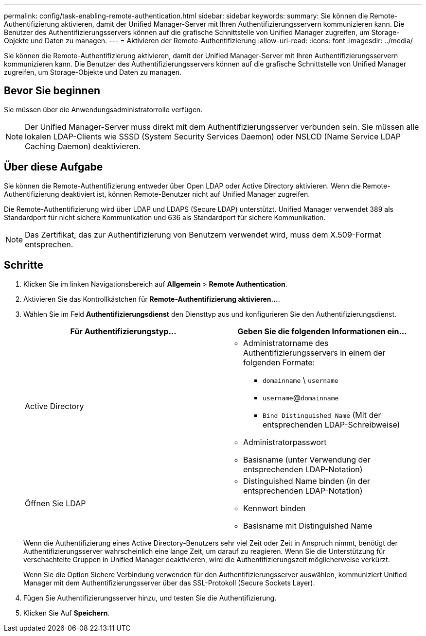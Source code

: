 ---
permalink: config/task-enabling-remote-authentication.html 
sidebar: sidebar 
keywords:  
summary: Sie können die Remote-Authentifizierung aktivieren, damit der Unified Manager-Server mit Ihren Authentifizierungsservern kommunizieren kann. Die Benutzer des Authentifizierungsservers können auf die grafische Schnittstelle von Unified Manager zugreifen, um Storage-Objekte und Daten zu managen. 
---
= Aktivieren der Remote-Authentifizierung
:allow-uri-read: 
:icons: font
:imagesdir: ../media/


[role="lead"]
Sie können die Remote-Authentifizierung aktivieren, damit der Unified Manager-Server mit Ihren Authentifizierungsservern kommunizieren kann. Die Benutzer des Authentifizierungsservers können auf die grafische Schnittstelle von Unified Manager zugreifen, um Storage-Objekte und Daten zu managen.



== Bevor Sie beginnen

Sie müssen über die Anwendungsadministratorrolle verfügen.

[NOTE]
====
Der Unified Manager-Server muss direkt mit dem Authentifizierungsserver verbunden sein. Sie müssen alle lokalen LDAP-Clients wie SSSD (System Security Services Daemon) oder NSLCD (Name Service LDAP Caching Daemon) deaktivieren.

====


== Über diese Aufgabe

Sie können die Remote-Authentifizierung entweder über Open LDAP oder Active Directory aktivieren. Wenn die Remote-Authentifizierung deaktiviert ist, können Remote-Benutzer nicht auf Unified Manager zugreifen.

Die Remote-Authentifizierung wird über LDAP und LDAPS (Secure LDAP) unterstützt. Unified Manager verwendet 389 als Standardport für nicht sichere Kommunikation und 636 als Standardport für sichere Kommunikation.

[NOTE]
====
Das Zertifikat, das zur Authentifizierung von Benutzern verwendet wird, muss dem X.509-Format entsprechen.

====


== Schritte

. Klicken Sie im linken Navigationsbereich auf *Allgemein* > *Remote Authentication*.
. Aktivieren Sie das Kontrollkästchen für *Remote-Authentifizierung aktivieren...*.
. Wählen Sie im Feld *Authentifizierungsdienst* den Diensttyp aus und konfigurieren Sie den Authentifizierungsdienst.
+
|===
| Für Authentifizierungstyp... | Geben Sie die folgenden Informationen ein... 


 a| 
Active Directory
 a| 
** Administratorname des Authentifizierungsservers in einem der folgenden Formate:
+
*** `domainname` \ `username`
*** `username`@`domainname`
*** `Bind Distinguished Name` (Mit der entsprechenden LDAP-Schreibweise)


** Administratorpasswort
** Basisname (unter Verwendung der entsprechenden LDAP-Notation)




 a| 
Öffnen Sie LDAP
 a| 
** Distinguished Name binden (in der entsprechenden LDAP-Notation)
** Kennwort binden
** Basisname mit Distinguished Name


|===
+
Wenn die Authentifizierung eines Active Directory-Benutzers sehr viel Zeit oder Zeit in Anspruch nimmt, benötigt der Authentifizierungsserver wahrscheinlich eine lange Zeit, um darauf zu reagieren. Wenn Sie die Unterstützung für verschachtelte Gruppen in Unified Manager deaktivieren, wird die Authentifizierungszeit möglicherweise verkürzt.

+
Wenn Sie die Option Sichere Verbindung verwenden für den Authentifizierungsserver auswählen, kommuniziert Unified Manager mit dem Authentifizierungsserver über das SSL-Protokoll (Secure Sockets Layer).

. Fügen Sie Authentifizierungsserver hinzu, und testen Sie die Authentifizierung.
. Klicken Sie Auf *Speichern*.

